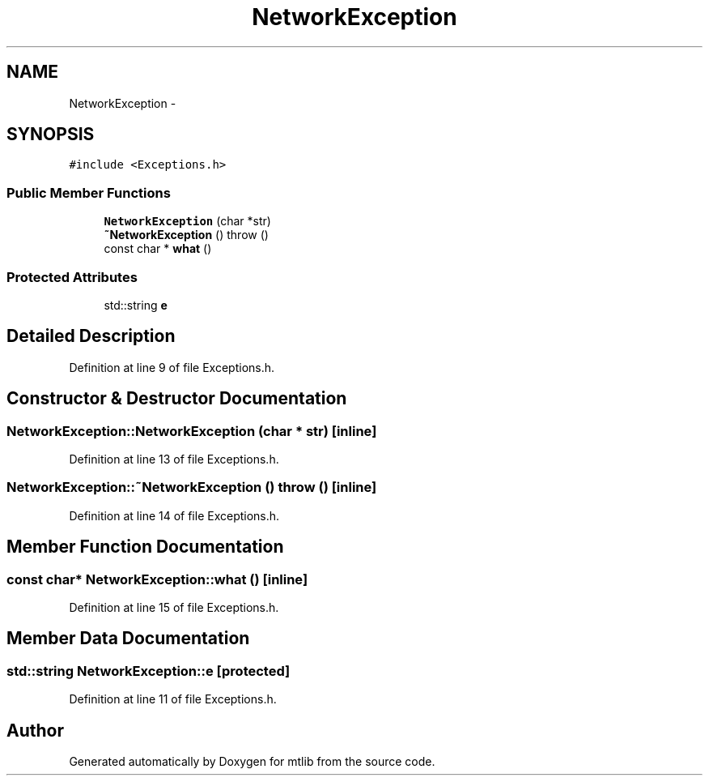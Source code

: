 .TH "NetworkException" 3 "Fri Jan 21 2011" "mtlib" \" -*- nroff -*-
.ad l
.nh
.SH NAME
NetworkException \- 
.SH SYNOPSIS
.br
.PP
.PP
\fC#include <Exceptions.h>\fP
.SS "Public Member Functions"

.in +1c
.ti -1c
.RI "\fBNetworkException\fP (char *str)"
.br
.ti -1c
.RI "\fB~NetworkException\fP ()  throw ()"
.br
.ti -1c
.RI "const char * \fBwhat\fP ()"
.br
.in -1c
.SS "Protected Attributes"

.in +1c
.ti -1c
.RI "std::string \fBe\fP"
.br
.in -1c
.SH "Detailed Description"
.PP 
Definition at line 9 of file Exceptions.h.
.SH "Constructor & Destructor Documentation"
.PP 
.SS "NetworkException::NetworkException (char * str)\fC [inline]\fP"
.PP
Definition at line 13 of file Exceptions.h.
.SS "NetworkException::~NetworkException ()  throw ()\fC [inline]\fP"
.PP
Definition at line 14 of file Exceptions.h.
.SH "Member Function Documentation"
.PP 
.SS "const char* NetworkException::what ()\fC [inline]\fP"
.PP
Definition at line 15 of file Exceptions.h.
.SH "Member Data Documentation"
.PP 
.SS "std::string \fBNetworkException::e\fP\fC [protected]\fP"
.PP
Definition at line 11 of file Exceptions.h.

.SH "Author"
.PP 
Generated automatically by Doxygen for mtlib from the source code.
